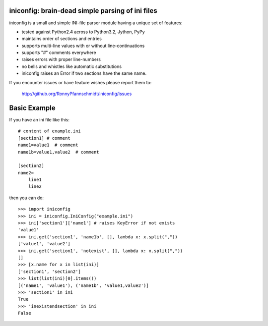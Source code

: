 iniconfig: brain-dead simple parsing of ini files
=======================================================

iniconfig is a small and simple INI-file parser module
having a unique set of features:

* tested against Python2.4 across to Python3.2, Jython, PyPy
* maintains order of sections and entries
* supports multi-line values with or without line-continuations
* supports "#" comments everywhere
* raises errors with proper line-numbers
* no bells and whistles like automatic substitutions
* iniconfig raises an Error if two sections have the same name.

If you encounter issues or have feature wishes please report them to:

    http://github.org/RonnyPfannschmidt/iniconfig/issues

Basic Example
===================================

If you have an ini file like this::

    # content of example.ini
    [section1] # comment
    name1=value1  # comment
    name1b=value1,value2  # comment

    [section2]
    name2=
        line1
        line2

then you can do::

    >>> import iniconfig
    >>> ini = iniconfig.IniConfig("example.ini")
    >>> ini['section1']['name1'] # raises KeyError if not exists
    'value1'
    >>> ini.get('section1', 'name1b', [], lambda x: x.split(","))
    ['value1', 'value2']
    >>> ini.get('section1', 'notexist', [], lambda x: x.split(","))
    []
    >>> [x.name for x in list(ini)]
    ['section1', 'section2']
    >>> list(list(ini)[0].items())
    [('name1', 'value1'), ('name1b', 'value1,value2')]
    >>> 'section1' in ini
    True
    >>> 'inexistendsection' in ini
    False


